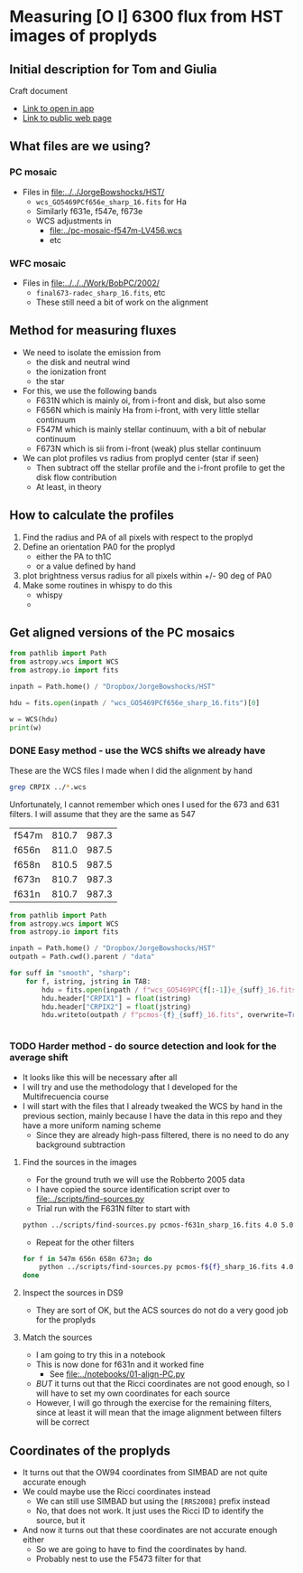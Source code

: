 * Measuring [O I] 6300 flux from HST images of proplyds

** Initial description for Tom and Giulia
Craft document
+ [[shell:open 'craftdocs://open?blockId=b988d13e-945f-dbb2-d3b2-481510def473&spaceId=ebf58611-71d2-f72d-500b-350bfc7b0451'][Link to open in app]]
+ [[https://www.craft.do/s/aM03PvVnYpJYVW][Link to public web page]]


** What files are we using?

*** PC mosaic
- Files in [[file:../../JorgeBowshocks/HST/]]
  - ~wcs_GO5469PCf656e_sharp_16.fits~ for Ha
  - Similarly f631e, f547e, f673e
  - WCS adjustments in
    - [[file:../pc-mosaic-f547m-LV456.wcs]]
    - etc
      
*** WFC mosaic
- Files in [[file:../../../Work/BobPC/2002/]]
  - ~final673-radec_sharp_16.fits~, etc
  - These still need a bit of work on the alignment
** Method for measuring fluxes
- We need to isolate the emission from
  - the disk and neutral wind
  - the ionization front
  - the star
- For this, we use the following bands
  - F631N  which is mainly oi, from i-front and disk, but also some
  - F656N  which is mainly Ha from i-front, with very little stellar continuum
  - F547M which is mainly stellar continuum, with a bit of nebular continuum
  - F673N which is sii from i-front (weak) plus stellar continuum
- We can plot profiles vs radius from proplyd center (star if seen)
  - Then subtract off the stellar profile and the i-front profile to get the disk flow contribution
  - At least, in theory 
** How to calculate the profiles
1. Find the radius and PA of all pixels with respect to the proplyd
2. Define an orientation PA0 for the proplyd
   - either the PA  to th1C
   - or a value defined by hand
3. plot brightness versus radius for all pixels within +/- 90 deg of PA0
4. Make some routines in whispy to do this
   - whispy
   -
** Get aligned versions of the PC mosaics
#+begin_src python :results output
  from pathlib import Path
  from astropy.wcs import WCS
  from astropy.io import fits

  inpath = Path.home() / "Dropbox/JorgeBowshocks/HST"

  hdu = fits.open(inpath / "wcs_GO5469PCf656e_sharp_16.fits")[0]

  w = WCS(hdu)
  print(w)
#+end_src

#+RESULTS:
: WCS Keywords
: 
: Number of WCS axes: 2
: CTYPE : 'RA---TAN'  'DEC--TAN'  
: CRVAL : 83.82214183333333  -5.394832672222222  
: CRPIX : 811.0  987.0  
: CD1_1 CD1_2  : 8.959642e-06  8.79584e-06  
: CD2_1 CD2_2  : 8.79584e-06  -8.959642e-06  
: NAXIS : 1320  2060
*** DONE Easy method - use the WCS shifts we already have
CLOSED: [2022-05-26 Thu 08:33]

These are the WCS files I made when I did the alignment by hand

#+begin_src sh
grep CRPIX ../*.wcs
#+end_src

#+RESULTS:
| ../pc-mosaic-f547m-LV456.wcs:CRPIX1 | = | 810.7 |
| ../pc-mosaic-f547m-LV456.wcs:CRPIX2 | = | 987.3 |
| ../pc-mosaic-f656n-LV456.wcs:CRPIX1 | = |   811 |
| ../pc-mosaic-f656n-LV456.wcs:CRPIX2 | = | 987.5 |
| ../pc-mosaic-f658n-LV456.wcs:CRPIX1 | = | 810.5 |
| ../pc-mosaic-f658n-LV456.wcs:CRPIX2 | = | 987.5 |

Unfortunately, I cannot remember which ones I used for the 673 and 631 filters.  I will assume that they are the same as 547

#+name: wcs-crpix-pc
| f547m | 810.7 | 987.3 |
| f656n | 811.0 | 987.5 |
| f658n | 810.5 | 987.5 |
| f673n | 810.7 | 987.3 |
| f631n | 810.7 | 987.3 |

#+header: :var TAB=wcs-crpix-pc
#+begin_src python :results output
  from pathlib import Path
  from astropy.wcs import WCS
  from astropy.io import fits

  inpath = Path.home() / "Dropbox/JorgeBowshocks/HST"
  outpath = Path.cwd().parent / "data"

  for suff in "smooth", "sharp":
      for f, istring, jstring in TAB:
          hdu = fits.open(inpath / f"wcs_GO5469PC{f[:-1]}e_{suff}_16.fits")[0]
          hdu.header["CRPIX1"] = float(istring)
          hdu.header["CRPIX2"] = float(jstring)
          hdu.writeto(outpath / f"pcmos-{f}_{suff}_16.fits", overwrite=True)


#+end_src

#+RESULTS:

*** TODO Harder method - do source detection and look for the average shift
- It looks like this will be necessary after all
- I will try and use the methodology that I developed for the Multifrecuencia course
- I will start with the files that I already tweaked the WCS by hand in the previous section, mainly because I have the data in this repo and they have a more uniform naming scheme
  - Since they are already high-pass filtered, there is no need to do any background subtraction



  


**** Find the sources in the images
+ For the ground truth we will use the Robberto 2005 data
+ I have copied the source identification script over to [[file:../scripts/find-sources.py]]
+ Trial run with the F631N filter to start with

#+begin_src sh :dir ../data :results verbatim
  python ../scripts/find-sources.py pcmos-f631n_sharp_16.fits 4.0 5.0
#+end_src

#+RESULTS:
: Source list saved to pcmos-f631n_sharp_16-sources-fwhm4.0-thresh5.ecsv
: Region file saved to pcmos-f631n_sharp_16-sources-fwhm4.0-thresh5.reg

+ Repeat for the other filters
#+begin_src sh :dir ../data :results verbatim
  for f in 547m 656n 658n 673n; do 
      python ../scripts/find-sources.py pcmos-f${f}_sharp_16.fits 4.0 5.0
  done
#+end_src

#+RESULTS:
: Source list saved to pcmos-f547m_sharp_16-sources-fwhm4.0-thresh5.ecsv
: Region file saved to pcmos-f547m_sharp_16-sources-fwhm4.0-thresh5.reg
: Source list saved to pcmos-f656n_sharp_16-sources-fwhm4.0-thresh5.ecsv
: Region file saved to pcmos-f656n_sharp_16-sources-fwhm4.0-thresh5.reg
: Source list saved to pcmos-f658n_sharp_16-sources-fwhm4.0-thresh5.ecsv
: Region file saved to pcmos-f658n_sharp_16-sources-fwhm4.0-thresh5.reg
: Source list saved to pcmos-f673n_sharp_16-sources-fwhm4.0-thresh5.ecsv
: Region file saved to pcmos-f673n_sharp_16-sources-fwhm4.0-thresh5.reg

**** Inspect the sources in DS9
- They are sort of OK, but the ACS sources do not do a very good job for the proplyds

**** Match the sources

- I am going to try this in a notebook
- This is now done for f631n and it worked fine
  - See [[file:../notebooks/01-align-PC.py]]
- /BUT/ it turns out that the Ricci coordinates are not good enough, so I will have to set my own coordinates for each source
- However, I will go through the exercise for the remaining filters, since at least it will mean that the image alignment between filters will be correct
  
** Coordinates of the proplyds
- It turns out that the OW94 coordinates from SIMBAD are not quite accurate enough
- We could maybe use the Ricci coordinates instead
  - We can still use SIMBAD but using the ~[RRS2008]~ prefix instead
  - No, that does not work. It just uses the Ricci ID to identify the source, but  it
- And now it turns out that these coordinates are not accurate enough either
  - So we are going to have to find the coordinates by hand.
  - Probably nest to use the F5473 filter for that
